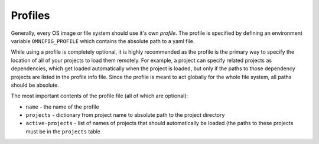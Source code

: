Profiles
====================

.. TODO: vignette A1

.. TODO: profile keys


Generally, every OS image or file system should use it's own *profile*. The profile is specified by defining an environment variable ``OMNIFIG_PROFILE`` which contains the absolute path to a yaml file.

While using a profile is completely optional, it is highly recommended as the profile is the primary way to specify the location of all of your projects to load them remotely. For example, a project can specify related projects as dependencies, which get loaded automatically when the project is loaded, but only if the paths to those dependency projects are listed in the profile info file. Since the profile is meant to act globally for the whole file system, all paths should be absolute.

The most important contents of the profile file (all of which are optional):

- ``name`` - the name of the profile
- ``projects`` - dictionary from project name to absolute path to the project directory
- ``active-projects`` - list of names of projects that should automatically be loaded (the paths to these projects must be in the ``projects`` table


